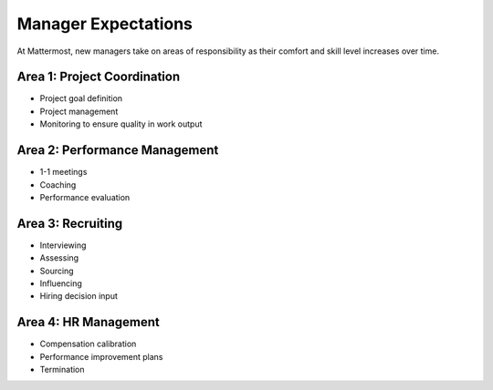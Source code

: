 Manager Expectations
====================

At Mattermost, new managers take on areas of responsibility as their comfort and skill level increases over time.

Area 1: Project Coordination 
----------------------------

- Project goal definition 
- Project management 
- Monitoring to ensure quality in work output

Area 2: Performance Management
------------------------------

- 1-1 meetings
- Coaching 
- Performance evaluation 

Area 3: Recruiting
------------------

- Interviewing
- Assessing
- Sourcing 
- Influencing 
- Hiring decision input 

Area 4: HR Management
---------------------

- Compensation calibration 
- Performance improvement plans 
- Termination 